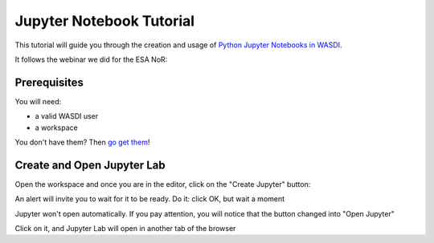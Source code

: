 
Jupyter Notebook Tutorial
===========================

This tutorial will guide you through the creation and usage of `Python Jupyter Notebooks in WASDI <https://wasdi.readthedocs.io/en/latest/UserManual/UsingYourWorkspace.html#open-jupyter>`_.

It follows the webinar we did for the ESA NoR:

.. youtube:: eNkWPD7nehY

Prerequisites
---------------------------

You will need:

- a valid WASDI user
- a workspace

You don't have them? Then `go get them <../GettingStarted/WasdiTutorial.rst>`_!

Create and Open Jupyter Lab
---------------------------

Open the workspace and once you are in the editor, click on the "Create Jupyter" button:

.. image:: ../_static/JupyterNotebookTutorial/00.CreateJupyter.png

An alert will invite you to wait for it to be ready. Do it: click OK, but wait a moment

.. image:: ../_static/JupyterNotebookTutorial/01.Patience.png

Jupyter won't open automatically. If you pay attention, you will notice that the button changed into "Open Jupyter"

.. image:: ../_static/JupyterNotebookTutorial/02.OpenJupyter.png

Click on it, and Jupyter Lab will open in another tab of the browser



